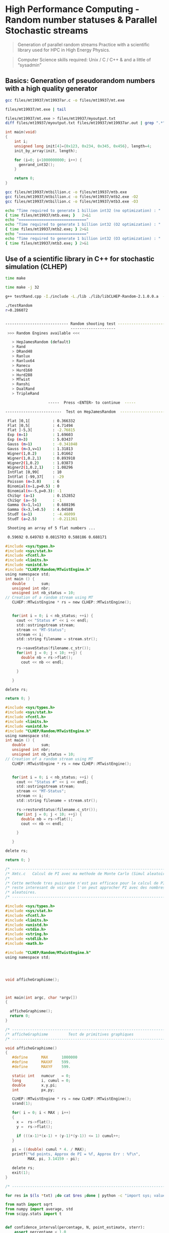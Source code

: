 * High Performance Computing - Random number statuses & Parallel Stochastic streams

#+BEGIN_QUOTE
Generation of parallel random streams 
Practice with a scientific library used for HPC in High Energy Physics.
#+END_QUOTE

#+BEGIN_QUOTE
Computer Science skills required: Unix / C / C++ & and a little of “sysadmin”
#+END_QUOTE


** Basics: Generation of pseudorandom numbers with a high quality generator

#+BEGIN_SRC sh
gcc files/mt19937/mt19937ar.c -o files/mt19937/mt.exe
#+END_SRC


#+BEGIN_SRC sh
files/mt19937/mt.exe | tail
#+end_SRC

#+RESULTS:
|  0.8505528 | 0.12749961 | 0.79452122 | 0.89449784 |  0.1456783 |
|  0.4571683 | 0.74822309 | 0.28200437 | 0.42546044 | 0.17464886 |
| 0.68308746 | 0.65496587 | 0.52935411 | 0.12736159 | 0.61523955 |
| 0.81590528 | 0.63107864 | 0.39786553 | 0.20102294 | 0.53292914 |
|  0.7548559 | 0.59847044 | 0.32861691 | 0.12125866 | 0.58917183 |
| 0.07638293 |  0.8684538 | 0.29192617 | 0.03989733 |  0.5218046 |
| 0.32503407 | 0.64071852 | 0.69516575 | 0.74254998 | 0.54587026 |
| 0.48713246 | 0.32920155 | 0.08719954 | 0.63497059 | 0.54328459 |
| 0.64178757 | 0.45583809 | 0.70694291 |  0.8521276 | 0.86074305 |
| 0.33163422 | 0.85739792 | 0.59908488 | 0.74566046 | 0.72157152 |


#+BEGIN_SRC sh
files/mt19937/mt.exe > files/mt19937/myoutput.txt
diff files/mt19937/myoutput.txt files/mt19937/mt19937ar.out | grep ".*" || echo "No difference"
#+END_SRC

#+RESULTS:
: No difference



#+BEGIN_SRC c
int main(void)
{
    int i;
    unsigned long init[4]={0x123, 0x234, 0x345, 0x456}, length=4;
    init_by_array(init, length);

    for (i=0; i<1000000000; i++) {
      genrand_int32();
    }

    return 0;
}
#+END_SRC

#+BEGIN_SRC sh :results pp
gcc files/mt19937/mtbillion.c -o files/mt19937/mtb.exe
gcc files/mt19937/mtbillion.c -o files/mt19937/mtb2.exe -O2
gcc files/mt19937/mtbillion.c -o files/mt19937/mtb3.exe -O3

echo "Time required to generate 1 billion int32 (no optimization) : "
{ time files/mt19937/mtb.exe; }   2>&1
echo "=============================="
echo "Time required to generate 1 billion int32 (O2 optimization) : "
{ time files/mt19937/mtb2.exe; } 2>&1
echo "=============================="
echo "Time required to generate 1 billion int32 (O3 optimization) : "
{ time files/mt19937/mtb3.exe; } 2>&1
#+END_SRC

#+RESULTS:
#+begin_example
Time required to generate 1 billion int32 (no optimization) : 

real	0m7.969s
user	0m7.941s
sys	0m0.011s
==============================
Time required to generate 1 billion int32 (O2 optimization) : 

real	0m3.626s
user	0m3.611s
sys	0m0.006s
==============================
Time required to generate 1 billion int32 (O3 optimization) : 

real	0m3.601s
user	0m3.587s
sys	0m0.006s
#+end_example


** Use of a scientific library in C++ for stochastic simulation (CLHEP)

#+BEGIN_SRC sh 
time make
#+END_SRC


#+RESULTS:
#+begin_example
real	0m23.528s
user	0m20.000s
sys	0m2.863s
#+end_example



#+BEGIN_SRC sh 
time make -j 32
#+END_SRC

#+RESULTS:
#+begin_example
real	0m7.658s
user	0m35.009s
sys	0m3.765sp
#+end_example


#+BEGIN_SRC sh
g++ testRand.cpp -I./include -L./lib ./lib/libCLHEP-Random-2.1.0.0.a  -o myExe
#+END_SRC



#+BEGIN_SRC sh
./testRandom  
r=0.286072


---------------------------- Random shooting test -----------------------------
                             --------------------                              
 >>> Random Engines available <<<

   > HepJamesRandom (default)
   > Rand
   > DRand48
   > Ranlux
   > Ranlux64
   > Ranecu
   > Hurd160
   > Hurd288
   > MTwist
   > Ranshi
   > DualRand
   > TripleRand

                   -----  Press <ENTER> to continue  -----

-------------------------  Test on HepJamesRandom  ----------------------------

 Flat ]0,1[          : 0.366332
 Flat ]0,5[          : 4.71494
 Flat ]-5,3[         : -2.76815
 Exp (m=1)           : 1.69603
 Exp (m=3)           : 5.03437
 Gauss (m=1)         : -0.341048
 Gauss (m=3,v=1)     : 1.31813
 Wigner(1,0.2)       : 1.01662
 Wigner(1,0.2,1)     : 0.893918
 Wigner2(1,0.2)      : 1.03873
 Wigner2(1,0.2,1)    : 1.08296
 IntFlat [0,99[      : 10
 IntFlat [-99,37[    : -29
 Poisson (m=3.0)     : 6
 Binomial(n=1,p=0.5) : 0
 Binomial(n=-5,p=0.3): -1
 ChiSqr (a=1)        : 0.152852
 ChiSqr (a=-5)       : -1
 Gamma (k=1,l=1)     : 0.688196
 Gamma (k=3,l=0.5)   : 4.04588
 StudT (a=1)         : -4.46099
 StudT (a=2.5)       : -0.211361

 Shooting an array of 5 flat numbers ...

 0.59692 0.649783 0.0815703 0.588186 0.688171

#+END_SRC



#+BEGIN_SRC C
#include <sys/types.h>
#include <sys/stat.h>
#include <fcntl.h>
#include <limits.h>
#include <unistd.h>
#include "CLHEP/Random/MTwistEngine.h"
using namespace std;
int main () {
   double       sum;
   unsigned int nbr;
   unsigned int nb_status = 10;
// Creation of a random stream using MT
   CLHEP::MTwistEngine * rs = new CLHEP::MTwistEngine();
   

   for(int i = 0; i < nb_status; ++i) {
     cout << "Status #" << i << endl;
     std::ostringstream stream;
     stream << "MT-Status";
     stream << i;
     std::string filename = stream.str();

     rs->saveStatus(filename.c_str());
     for(int j = 0; j < 10; ++j) {
       double nb = rs->flat();
       cout << nb << endl;
 
     }
 
   }
  
delete rs;
 
return 0; }
#+END_SRC


#+BEGIN_SRC C
#include <sys/types.h>
#include <sys/stat.h>
#include <fcntl.h>
#include <limits.h>
#include <unistd.h>
#include "CLHEP/Random/MTwistEngine.h"
using namespace std;
int main () {
   double       sum;
   unsigned int nbr;
   unsigned int nb_status = 10;
// Creation of a random stream using MT
   CLHEP::MTwistEngine * rs = new CLHEP::MTwistEngine();
   

   for(int i = 0; i < nb_status; ++i) {
     cout << "Status #" << i << endl;
     std::ostringstream stream;
     stream << "MT-Status";
     stream << i;
     std::string filename = stream.str();

     rs->restoreStatus(filename.c_str());
     for(int j = 0; j < 10; ++j) {
       double nb = rs->flat();
       cout << nb << endl;
 
     }
 
   }
  
delete rs;
 
return 0; }
#+END_SRC



#+BEGIN_SRC C
/* ---------------------------------------------------------------------- */
/* Xmtc.c   Calcul de PI avec ma methode de Monte Carlo (Simul aleatoire) */
/*                                                                        */
/* Cette methode tres puissante n'est pas efficace pour le calcul de PI   */
/* reste interesant de voir que l'on peut approcher PI avec des nombres   */
/* aleatoires.                                                            */
/* ---------------------------------------------------------------------- */

#include <sys/types.h>
#include <sys/stat.h>
#include <fcntl.h>
#include <limits.h>
#include <unistd.h>
#include <stdio.h>
#include <string.h>
#include <stdlib.h>
#include <math.h>

#include "CLHEP/Random/MTwistEngine.h"
using namespace std;
     



void afficheGraphisme();



int main(int argc, char *argv[])
{
                         
  afficheGraphisme();
  return 0;
}
 
/* ---------------------------------------------------------------------- */
/* afficheGraphisme         Test de primitives graphiques                 */
/* ---------------------------------------------------------------------- */

void afficheGraphisme()
{                 
   #define      MAX      1000000
   #define      MAXXF    599.
   #define      MAXYF    599.
                 
   static int   numcur   = 0;
   long         i, cumul = 0; 
   double       x,y,pi;              
   int          px,py;

   CLHEP::MTwistEngine * rs = new CLHEP::MTwistEngine();
   srand(1);
 
   for( i = 0; i < MAX ; i++)
   {
     x =  rs->flat();
     y =  rs->flat();
     
     if (((x-1)*(x-1) + (y-1)*(y-1)) <= 1) cumul++;
   }
   
   pi = ((double) cumul * 4. / MAX);
   printf("%d points, Approx de PI = %f, Approx Err : %f\n",
          MAX, pi, 3.14159 - pi); 

   delete rs;
   exit(1);
}

/* ---------------------------------------------------------------------- */
#+END_SRC



#+BEGIN_SRC sh
for res in $(ls *txt) ;do cat $res ;done | python -c "import sys; values = [ float(x.strip().split('=')[-1].split(',')[0].strip()) for x in sys.stdin.readlines()]; print(sum(values) / len(values))"
#+END_SRC


#+BEGIN_SRC python
from math import sqrt
from numpy import average, std
from scipy.stats import t


def confidence_interval(percentage, N, point_estimate, sterr):
    assert percentage < 1.0
    t_bounds = t.interval(percentage, N-1)
    ci = (point_estimate + critival * sterr for critival in t_bounds)
    return tuple(ci)


data=[]

with open("all.txt", "r") as f:
    line = f.readline()

    while line:
        ## process line                                                                    
        pi = float(line.split('=')[1].split(',')[0].strip())
        data.append(pi)
        line = f.readline()

mean = average(data)
stddev = std(data, ddof=1)
sterr = stddev / sqrt(len(data))
N = len(data)

print ("Mean: {}".format(mean))
print ("Confidence Interval 90%: {}".format(confidence_interval(.90, N, mean, sterr)))
print ("Confidence Interval 95%: {}".format(confidence_interval(.95, N, mean, sterr)))
print ("Confidence Interval 99%: {}".format(confidence_interval(.99, N, mean, sterr)))
#+END_SRC



#+BEGIN_SRC python
from threading import Thread
import subprocess

from math import sqrt
from numpy import average, std
from scipy.stats import t

PI_APPROXIMATIONS = list()

def confidence_interval(percentage, N, point_estimate, sterr):
    assert percentage < 1.0
    t_bounds = t.interval(percentage, N-1)
    ci = (point_estimate + critival * sterr for critival in t_bounds)
    return tuple(ci)

def task(*args, **kwargs):
    name = str(kwargs["name"])
    res = subprocess.run(["../pi", "MT-Status" + name], stdout=subprocess.PIPE)
    res = float(res.stdout)
    PI_APPROXIMATIONS.append(res)


if __name__ == '__main__':
    threads = list()

    for i in range(10):
        th = Thread(target=task, kwargs={"name": i})
        th.start()
        threads.append(th)


        # Wait for all threads to complete                                                 
        for th in threads:
            th.join()

        mean = average(PI_APPROXIMATIONS)
        stddev = std(PI_APPROXIMATIONS, ddof=1)
        sterr = stddev / sqrt(len(PI_APPROXIMATIONS))
        N = len(PI_APPROXIMATIONS)

        print ("Mean: {}".format(mean))
        print ("Confidence Interval 90%: {}".format(confidence_interval(.90, N, mean, ster\
r)))
        print ("Confidence Interval 95%: {}".format(confidence_interval(.95, N, mean, ster\
r)))
        print ("Confidence Interval 99%: {}".format(confidence_interval(.99, N, mean, ster\
r)))
#+END_SRC

